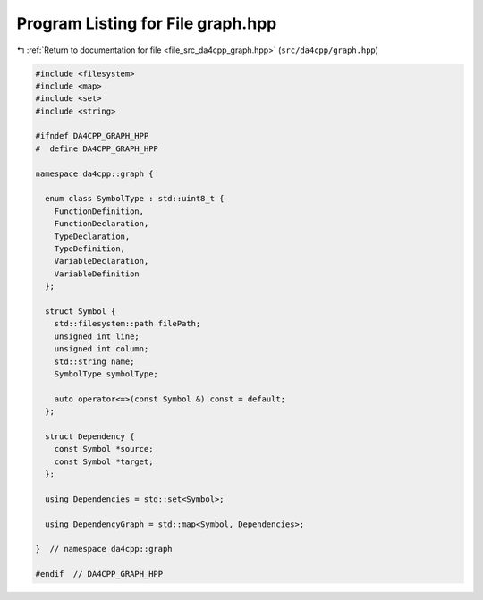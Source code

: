 
.. _program_listing_file_src_da4cpp_graph.hpp:

Program Listing for File graph.hpp
==================================

|exhale_lsh| :ref:`Return to documentation for file <file_src_da4cpp_graph.hpp>` (``src/da4cpp/graph.hpp``)

.. |exhale_lsh| unicode:: U+021B0 .. UPWARDS ARROW WITH TIP LEFTWARDS

.. code-block:: cpp

   #include <filesystem>
   #include <map>
   #include <set>
   #include <string>
   
   #ifndef DA4CPP_GRAPH_HPP
   #  define DA4CPP_GRAPH_HPP
   
   namespace da4cpp::graph {
   
     enum class SymbolType : std::uint8_t {
       FunctionDefinition,   
       FunctionDeclaration,  
       TypeDeclaration,      
       TypeDefinition,       
       VariableDeclaration,  
       VariableDefinition    
     };
   
     struct Symbol {
       std::filesystem::path filePath;  
       unsigned int line;               
       unsigned int column;             
       std::string name;                
       SymbolType symbolType;           
   
       auto operator<=>(const Symbol &) const = default;
     };
   
     struct Dependency {
       const Symbol *source;  
       const Symbol *target;  
     };
   
     using Dependencies = std::set<Symbol>;
   
     using DependencyGraph = std::map<Symbol, Dependencies>;
   
   }  // namespace da4cpp::graph
   
   #endif  // DA4CPP_GRAPH_HPP
